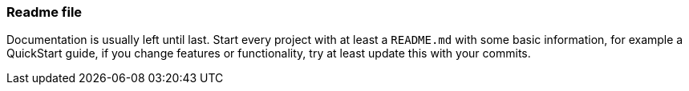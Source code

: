 === Readme file

Documentation is usually left until last. Start every project with at least a `README.md` with some basic information, for example a QuickStart guide, if you change features or functionality, try at least update this with your commits.
